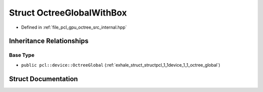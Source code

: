 .. _exhale_struct_structpcl_1_1device_1_1_octree_global_with_box:

Struct OctreeGlobalWithBox
==========================

- Defined in :ref:`file_pcl_gpu_octree_src_internal.hpp`


Inheritance Relationships
-------------------------

Base Type
*********

- ``public pcl::device::OctreeGlobal`` (:ref:`exhale_struct_structpcl_1_1device_1_1_octree_global`)


Struct Documentation
--------------------


.. doxygenstruct:: pcl::device::OctreeGlobalWithBox
   :members:
   :protected-members:
   :undoc-members: